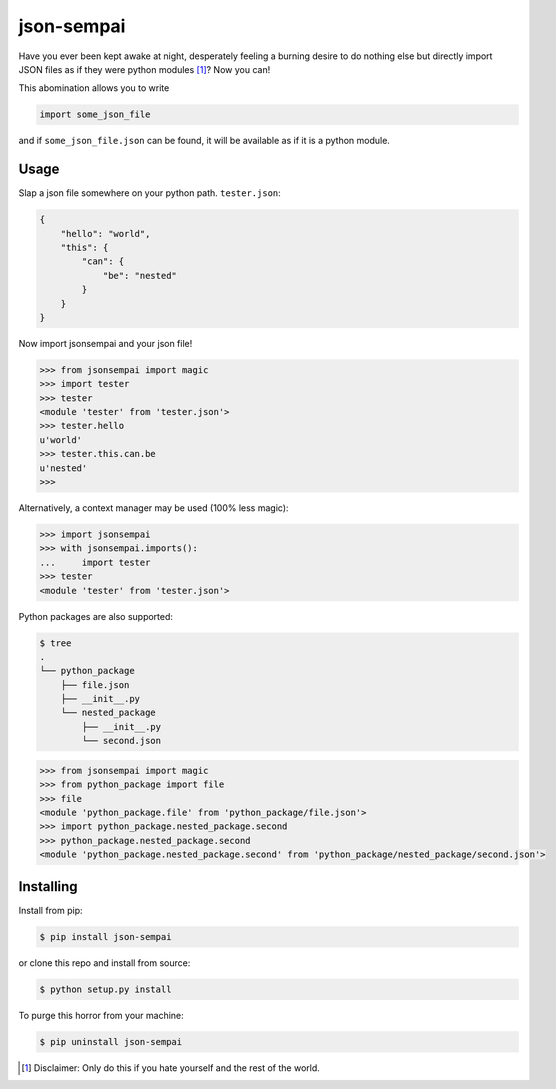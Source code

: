 ===========
json-sempai
===========

.. image:: https://travis-ci.org/kragniz/json-sempai.png?branch=master
    :target: https://travis-ci.org/kragniz/json-sempai

.. image:: https://pypip.in/version/json-sempai/badge.png?style=flat
    :target: https://pypi.python.org/pypi/json-sempai

Have you ever been kept awake at night, desperately feeling a burning desire to
do nothing else but directly import JSON files as if they were python modules
[#]_? Now you can!

This abomination allows you to write

.. code:: python

     import some_json_file

and if ``some_json_file.json`` can be found, it will be available as if it is a
python module.

Usage
-----

Slap a json file somewhere on your python path. ``tester.json``:

.. code:: json

    {
        "hello": "world",
        "this": {
            "can": {
                "be": "nested"
            }
        }
    }

Now import jsonsempai and your json file!

.. code:: python

    >>> from jsonsempai import magic
    >>> import tester
    >>> tester
    <module 'tester' from 'tester.json'>
    >>> tester.hello
    u'world'
    >>> tester.this.can.be
    u'nested'
    >>>

Alternatively, a context manager may be used (100% less magic):

.. code:: python

    >>> import jsonsempai
    >>> with jsonsempai.imports():
    ...     import tester
    >>> tester
    <module 'tester' from 'tester.json'>


Python packages are also supported:

.. code:: bash

    $ tree
    .
    └── python_package
        ├── file.json
        ├── __init__.py
        └── nested_package
            ├── __init__.py
            └── second.json

.. code:: python

    >>> from jsonsempai import magic
    >>> from python_package import file
    >>> file
    <module 'python_package.file' from 'python_package/file.json'>
    >>> import python_package.nested_package.second
    >>> python_package.nested_package.second
    <module 'python_package.nested_package.second' from 'python_package/nested_package/second.json'>


Installing
----------

Install from pip:

.. code:: bash

    $ pip install json-sempai

or clone this repo and install from source:

.. code:: bash

    $ python setup.py install

To purge this horror from your machine:

.. code:: bash

    $ pip uninstall json-sempai

.. [#] Disclaimer: Only do this if you hate yourself and the rest of the world.



